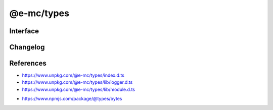===========
@e-mc/types
===========

Interface
=========

.. code-block:: typescript
  :caption: `View Source <https://www.unpkg.com/@e-mc/types/index.d.ts>`_
  :emphasize-lines: 20,48-49,53-55

  import type { LogArguments } from "./lib/logger";

  import type { BinaryLike, BinaryToTextEncoding, CipherGCMTypes, Encoding, RandomUUIDOptions } from "node:crypto";
  import type { BytesOptions } from "bytes";

  function createAbortError(reject: true): Promise<never>;
  function createAbortError(): DOMException;
  function hasBit(value: unknown, flags: number): boolean;
  function ignoreFlag(value: unknown): boolean;
  function cloneFlag(value: unknown): boolean;
  function usingFlag(value: unknown): boolean;
  function watchFlag(value: unknown): boolean;
  function modifiedFlag(value: unknown): boolean;
  function processFlag(value: unknown): boolean;
  function mainFlag(value: unknown): boolean;
  function existsFlag(value: unknown): boolean;
  function getLogCurrent(): LogArguments | null;
  function setLogCurrent(value: LogArguments): void;
  function setTempDir(value: string): boolean;
  function getTempDir(create: true, prefix?: string): string;
  function getTempDir(...values: string[]): string;
  function isArray(value: unknown): value is unknown[];
  function isObject(value: unknown): value is object;
  function isPlainObject(value: unknown): value is Record<string | number | symbol, unknown>;
  function isString(value: unknown): value is string;
  function isEmpty(value: unknown): boolean;
  function asFunction(value: unknown, sync?: boolean): ((...args: unknown[]) => Promise<unknown> | unknown) | null;
  function parseTime(value: number | string, start?: number): number;
  function parseExpires(value: number | string, start?: number): number;
  function formatTime(value: number, char: string): string;
  function formatTime(value: number, elapsed?: boolean, char?: string): string;
  function convertTime(value: number | string): number;
  function convertTime(value: HighResolutionTime, format: true): string;
  function convertTime(value: HighResolutionTime, format?: boolean): number;
  function hasGlob(value: string): boolean;
  function escapePattern(value: unknown, symbols?: boolean): string;
  function renameExt(value: string, ext: string, when?: string): string;
  function formatSize(value: string): number;
  function formatSize(value: number, options?: BytesOptions): string;
  function alignSize(value: unknown, kb?: number, factor?: number): number;
  function cascadeObject(data: object, query: string, fallback?: unknown): unknown;
  function cloneObject(data: unknown, deep: boolean): unknown;
  function cloneObject(data: unknown, deepIgnore: WeakSet<object>): unknown;
  function cloneObject(data: unknown, options?: CloneObjectOptions<unknown>): unknown;
  function coerceObject(data: unknown, cache: boolean): unknown;
  function coerceObject(data: unknown, parseString?: (...args: [string]) => unknown, cache?: boolean): unknown;
  function getEncoding(value: unknown, fallback?: BufferEncoding): BufferEncoding;
  function encryptUTF8(algorithm: CipherGCMTypes, key: BinaryLike, iv: BinaryLike, data: string, encoding?: Encoding): string | undefined;
  function decryptUTF8(algorithm: CipherGCMTypes, key: BinaryLike, iv: BinaryLike, data: string, encoding?: Encoding): string | undefined;
  function hashKey(data: BinaryLike, algorithm?: string, encoding?: BinaryToTextEncoding): string;
  function incrementUUID(restart?: boolean): string;
  function validateUUID(value: unknown): boolean;
  function sanitizeCmd(value: string, ...args: unknown[]): string;
  function sanitizeArgs(value: string, doubleQuote?: boolean): string;
  function sanitizeArgs(values: string[], doubleQuote?: boolean): string[];
  function randomString(format: string, dictionary?: string): string;
  function errorValue(value: string, hint?: string): Error;
  function errorMessage(title: number | string, value: string, hint?: string): Error;
  function supported(major: number, minor: number, lts: boolean): boolean;
  function supported(major: number, minor?: number, patch?: number, lts?: boolean): boolean;
  function importESM<T = unknown>(name: string, fromPath?: boolean): Promise<T>;
  function purgeMemory(percent?: number): number;

  interface LOG_TYPE {
      UNKNOWN: 0;
      SYSTEM: 1;
      NODE: 2;
      PROCESS: 4;
      COMPRESS: 8;
      WATCH: 16;
      FILE: 32;
      CLOUD: 64;
      TIME_ELAPSED: 128;
      TIME_PROCESS: 256;
      FAIL: 512;
      HTTP: 1024;
      IMAGE: 2048;
      EXEC: 4096;
      PERMISSION: 8192;
      TIMEOUT: 16384;
      STDOUT: 32768;
      DB: 65536;
  }

  interface LOG_STATE {
      STDIN: 0;
      STDOUT: 1;
      STDERR: 2;
  }

  interface STATUS_TYPE {
      UNKNOWN: 0;
      FATAL: 1;
      ERROR: 2;
      WARN: 3;
      INFO: 4;
      DEBUG: 5;
      ASSERT: 6;
      TRACE: 7;
  }

  interface ASSET_FLAG {
      NONE: 0;
      IGNORE: 1;
      CLONE: 2;
      USING: 4;
      WATCH: 8;
      MODIFIED: 16;
      PROCESS: 32;
      MAIN: 64;
      EXISTS: 128;
  }

  interface FILE_TYPE {
      UNKNOWN: 0;
      ASSET: 1;
      TRANSFORM: 2;
      COMPRESSED: 4;
      SOURCEMAP: 8;
      TORRENT: 16;
  }

  interface ACTION_FLAG {
      NONE: 0;
      IGNORE: 1;
  }

  interface ERR_CODE {
      MODULE_NOT_FOUND: "MODULE_NOT_FOUND";
  }

  interface DOWNLOAD_TYPE {
      HTTP: 0;
      DISK: 1;
      CACHE: 2;
  }

  interface FETCH_TYPE {
      UNKNOWN: 0;
      HTTP: 1;
      TORRENT: 2;
      FTP: 3;
      UNIX_SOCKET: 4;
  }

  interface DB_TYPE {
      SQL: 1;
      NOSQL: 2;
      DOCUMENT: 4;
      KEYVALUE: 8;
  }

  interface DB_TRANSACTION {
      ACTIVE: 1;
      PARTIAL: 2;
      COMMIT: 4;
      TERMINATE: 8;
      ABORT: 16;
      FAIL: 32;
      AUTH: 64;
      CACHE: 128;
  }

  interface TRANSFER_TYPE {
      DISK: 1;
      STREAM: 2;
      CHUNK: 4;
  }

  interface WATCH_EVENT {
      MODIFIED: "modified";
      BROADCAST: "broadcast";
      CLOSE: "close";
      ERROR: "error";
  }

  interface READDIR_SORT {
      FILE: number;
      DIRECTORY: number;
      DESCENDING: number;
  }

  interface THRESHOLD {
      FILEMANAGER_INTERVAL: number;
      WATCH_INTERVAL: number;
      WATCH_CHANGE: number;
      LOGGER_METER_INCREMENT: number;
  }

  const IMPORT_MAP: StringMap;

Changelog
=========

.. versionchanged:: 0.12.4

  - :alt:`function` **getTempDir** argument :target:`create` as :alt:`boolean` using **fs.mkdtemp** was implemented.

.. versionchanged:: 0.12.2

  - :alt:`function` **sanitizeCmd** optionally concatenates arguments without altering the supplied values.

.. versionadded:: 0.12.0

  - :alt:`function` **sanitizeCmd** | **sanitizeArgs** for escaping shell characters were imported from :doc:`module`.
  - :alt:`interface` **CloneObjectOptions** property **structured** for using the native :target:`structuredClone` was implemented.

.. versionchanged:: 0.12.0

  - :alt:`function` **getTempDir** optionally concatenates path segments :alt:`(path.join)` without creating any directories.

.. deprecated:: 0.12.0

  - :alt:`global` types in :target:`object` were relocated:

    .. hlist::
      :columns: 2

      - lib/image: **Point** | **Dimension**
      - lib/http: **AuthValue**
      - lib/node: **ErrorCode** | **HighResolutionTime**
      - lib/settings: **MinMax**
      - lib/squared: **KeyValue**

.. versionremoved:: 0.12.0

  - :alt:`function` **generateUUID** was an alias for :target:`crypto.randomUUID`.
  - :alt:`global` types in :target:`types`:

    .. hlist::
      :columns: 4

      - **Undef**
      - **Null**
      - **NumString**
      - **TupleOf**

.. versionchanged:: 0.11.7

  - ``BREAKING`` Method **decryptUTF8** did not consistently reproduce data output from **encryptUTF8**.
 
.. versionadded:: 0.11.2

  - :alt:`interface` **THRESHOLD** property **LOGGER_METER_INCREMENT** was created.

.. versionchanged:: 0.11.1

  - ``BREAKING`` Method **escapePattern** argument :target:`lookBehind` was replaced with :target:`symbols` as :alt:`boolean`.
  - :alt:`function` **supported** argument :target:`lts` :alt:`(boolean)` can be used as the :target:`patch` argument.

.. versionchanged:: 0.11.0

  - :alt:`type` **HighResolutionTime** in :alt:`object` with :target:`bigint` primitive was implemented.

.. versionremoved:: 0.11.0

  - :alt:`interface` **AsSourceFileOptions** property **persist** in :alt:`document` was not used.

.. deprecated:: 0.10.2

  - :alt:`type` **TupleOf** as a shorter alias does not convey explicit intent.
  - :alt:`interface` **OpenOptions** property **follow_redirect** in :alt:`request` was renamed :target:`followRedirect`.

.. versionadded:: 0.10.0

  - :alt:`function` **hashKey** for single-pass encoding was created.
  - :alt:`function` **supported** for NodeJS versioning was imported from :doc:`module`.
  - :alt:`function` **importESM** for dynamic module loading was created.

.. versionchanged:: 0.10.0

  - :alt:`function` **createAbortError** uses built-in *DOMException* :alt:`(NodeJS 17)` with name "**AbortError**" and code **20**.
  - :alt:`function` **formatTime** with argument :target:`char` as "**:**" displays using digital clock format.
  - :alt:`interface` **CloneObjectOptions** in :alt:`module` was relocated to :target:`types`.
  - :alt:`type` **Writeable** was renamed :target:`Writable`.
  - :alt:`interface` **GetTempDirOptions** in :alt:`module` was renamed :target:`TempDirOptions`.

.. versionremoved:: 0.10.0

  - :alt:`interface` **AsHashOptions** property **minLength** in :alt:`module`.
  - :alt:`type` **NormalizeFlags** in :alt:`module`.
  - :alt:`export` definitions in :alt:`squared`:

    .. hlist::
      :columns: 4

      - FinalizedElement
      - ConditionProperty
      - CssConditionData
      - ControllerSettingsDirectoryUI

.. deprecated:: 0.9.2

  - :alt:`function` **generateUUID** is a reference to :target:`crypto.randomUUID`.
  - :alt:`type` **NumString** as a union is not a standard convention.

.. versionadded:: 0.9.0

  - :alt:`enum` **LOG_STATE** for queuing console output was created.

.. versionchanged:: 0.9.0

  - :alt:`type` **StringOfArray** was renamed :target:`ArrayOf<string>`.
  - :alt:`type` **BufferContent** was renamed :target:`Bufferable`.
  - :alt:`interface` **PoolConfig** in :alt:`db` was relocated to :target:`settings`.
  - :alt:`interface` **LoggerFormat** in :alt:`logger` was relocated to :target:`settings`.
  - :alt:`interface` **AddEventListenerOptions** in :alt:`dom` was relocated to :target:`core`.

.. versionadded:: 0.8.4

  - :alt:`function` **alignSize** was created.

References
==========

- https://www.unpkg.com/@e-mc/types/index.d.ts
- https://www.unpkg.com/@e-mc/types/lib/logger.d.ts
- https://www.unpkg.com/@e-mc/types/lib/module.d.ts

* https://www.npmjs.com/package/@types/bytes
